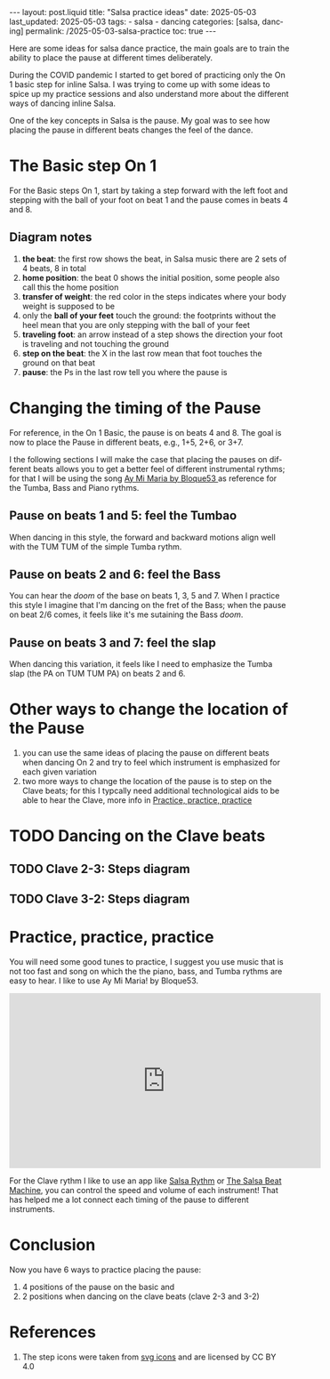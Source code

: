 #+LANGUAGE: en

#+begin_comment
1) =toc:nil=: Do not generate Org TOC:
   https://orgmode.org/manual/Table-of-Contents.html
2) =broken-links=: Continue export even when there are broken links 
   https://orgmode.org/manual/Export-Settings.html
#+end_comment
#+OPTIONS: toc:nil  broken-links:mark

#+begin_comment
Jekyll front matter:
https://jekyllrb.com/docs/front-matter/
#+end_comment
#+begin_export html
---
layout: post.liquid
title:  "Salsa practice ideas"
date: 2025-05-03
last_updated: 2025-05-03
tags:
  - salsa
  - dancing
categories: [salsa, dancing]
permalink: /2025-05-03-salsa-practice
toc: true
---

#+end_export

Here are some ideas for salsa dance practice, the main goals are to
train the ability to place the pause at different times deliberately. 

During the COVID pandemic I started to get bored of practicing only
the On 1 basic step for inline Salsa. I was trying to come up with
some ideas to spice up my practice sessions and also understand more
about the different ways of dancing inline Salsa.

One of the key concepts in Salsa is the pause. My goal was to
see how placing the pause in different beats changes the feel of
the dance. 

  
* The Basic step On 1
  :PROPERTIES:
  :CUSTOM_ID: basic-on1
  :END:

  For the Basic steps On 1, start by taking a step forward with the
  left foot and stepping with the ball of your foot on beat 1 and the
  pause comes in beats 4 and 8. 
  
  #+begin_export html
  <div style="text-align: center">
    <a href="assets/svg/salsa-on1-basic.svg">
      <img src="assets/svg/salsa-on1-basic-pause-on-4-8.svg"
           alt="On 1 Basic step">
    </a>
  </div>
  #+end_export


** Diagram notes
   :PROPERTIES:
   :CUSTOM_ID: basic-on1-diagram-notes
   :END:

   1. *the beat*: the first row shows the beat, in Salsa music there are
      2 sets of 4 beats, 8 in total
   2. *home position*: the beat 0 shows the initial position, some
      people also call this the home position
   3. *transfer of weight*: the red color in the steps indicates where
      your body weight is supposed to be
   4. only the *ball of your feet* touch the ground: the footprints
      without the heel mean that you are only stepping with the ball
      of your feet
   5. *traveling foot*: an arrow instead of a step shows the direction
      your foot is traveling and not touching the ground
   6. *step on the beat*: the X in the last row mean that foot touches
      the ground on that beat
   7. *pause*: the Ps in the last row tell you where the pause is




* Changing the timing of the Pause
  :PROPERTIES:
  :CUSTOM_ID: placing-the-pause
  :END:
  :LOGBOOK:
  - CLOSING NOTE [2025-05-08 Do 23:27]
  :END:

  For reference, in the On 1 Basic, the pause is on beats 4 and 8. The
  goal is now to place the Pause in different beats, e.g., 1+5, 2+6,
  or 3+7. 

  I the following sections I will make the case that placing the
  pauses on different beats allows you to get a better feel of
  different instrumental rythms; for that I will be using the song
  @@html:<a href="https://www.youtube.com/watch?v=Nd78Pt6nWb8" target="_blank">@@
  Ay Mi Maria by Bloque53
  @@html:</a>@@
  as reference for the Tumba, Bass and Piano rythms.
  
  
** Pause on beats 1 and 5: feel the Tumbao
   :PROPERTIES:
   :CUSTOM_ID: pause-on-1+5
   :END:

   #+begin_export html
   <div style="text-align: center">
     <a href="assets/svg/salsa-on1-basic.svg">
       <img src="assets/svg/salsa-on1-basic-pause-on-1-5.svg"
            alt="On 1 Basic step">
     </a>
   </div>
   #+end_export

   When dancing in this style, the forward and backward motions align
   well with the TUM TUM of the simple Tumba rythm.
   

** Pause on beats 2 and 6: feel the Bass
   :PROPERTIES:
   :CUSTOM_ID: pause-on-2+6
   :END:

   #+begin_export html
   <div style="text-align: center">
     <a href="assets/svg/salsa-on1-basic.svg">
       <img src="assets/svg/salsa-on1-basic-pause-on-2-6.svg"
            alt="On 1 Basic step">
     </a>
   </div>
   #+end_export

   You can hear the /doom/ of the base on beats 1, 3, 5 and 7. When I
   practice this style I imagine that I'm dancing on the fret of the
   Bass; when the pause on beat 2/6 comes, it feels like it's me
   sutaining the Bass /doom/.


** Pause on beats 3 and 7: feel the slap
   :PROPERTIES:
   :CUSTOM_ID: pause-on-3+7
   :END:

   #+begin_export html
   <div style="text-align: center">
     <a href="assets/svg/salsa-on1-basic.svg">
       <img src="assets/svg/salsa-on1-basic-pause-on-3-7.svg"
            alt="On 1 Basic step">
     </a>
   </div>
   #+end_export

   When dancing this variation, it feels like I need to emphasize the
   Tumba slap (the PA on TUM TUM PA) on beats 2 and 6.
   

* Other ways to change the location of the Pause
  :PROPERTIES:
  :CUSTOM_ID: other-variations
  :END:

  1. you can use the same ideas of placing the pause on different
     beats when dancing On 2 and try to feel which instrument is
     emphasized for each given variation
  2. two more ways to change the location of the pause is to step on
     the Clave beats; for this I typcally need additional
     technological aids to be able to hear the Clave, more info in
     [[#practice-tools][Practice, practice, practice]]


* TODO Dancing on the Clave beats
  :PROPERTIES:
  :CUSTOM_ID: clave-beats
  :END:

** TODO Clave 2-3: Steps diagram
   :PROPERTIES:
   :CUSTOM_ID: clave-2-3
   :END:


** TODO Clave 3-2: Steps diagram
   :PROPERTIES:
   :CUSTOM_ID: clave-3-2
   :END:

   
* Practice, practice, practice
  :PROPERTIES:
  :CUSTOM_ID: practice-tools
  :ID:       A5AD808A-74DB-407B-A0DD-979630C7ECC6
  :END:
  
  You will need some good tunes to practice, I suggest you use music that is
  not too fast and song on which the the piano, bass, and Tumba rythms
  are easy to hear. I like to use Ay Mi Maria! by Bloque53.

  #+begin_export html
  <div style="text-align: center">
    <iframe width="560" height="315"
            src="https://www.youtube.com/embed/Nd78Pt6nWb8?si=q80DPZhByyAnjyhv"
            title="YouTube video player"
            frameborder="0"
            allow="accelerometer; autoplay; clipboard-write; encrypted-media; gyroscope; picture-in-picture; web-share"
            referrerpolicy="strict-origin-when-cross-origin"
            allowfullscreen></iframe>
  </div>
  #+end_export


  For the Clave rythm I like to use an app like [[https://apps.apple.com/de/app/salsa-rhythm/id379868541][Salsa Rythm]] or [[https://salsabeatmachine.org][The
  Salsa Beat Machine]], you can control the speed and volume of each
  instrument! That has helped me a lot connect each timing of the
  pause to different instruments. 
  

* Conclusion
  :PROPERTIES:
  :CUSTOM_ID: conclusion
  :END:

  Now you have 6 ways to practice placing the pause:
  
  1) 4 positions of the pause on the basic and
  2) 2 positions when dancing on the clave beats (clave 2-3 and 3-2)






* References
  :PROPERTIES:
  :CUSTOM_ID: refs
  :END:

  1. The step icons were taken from [[https://www.onlinewebfonts.com/icon][svg icons]] and are licensed by CC
     BY 4.0 


  
* COMMENT Local variables
  
  Taken from: 
  https://emacs.stackexchange.com/a/76549/11978
  
# Local Variables:
# org-md-toplevel-hlevel: 2
# End:
  
